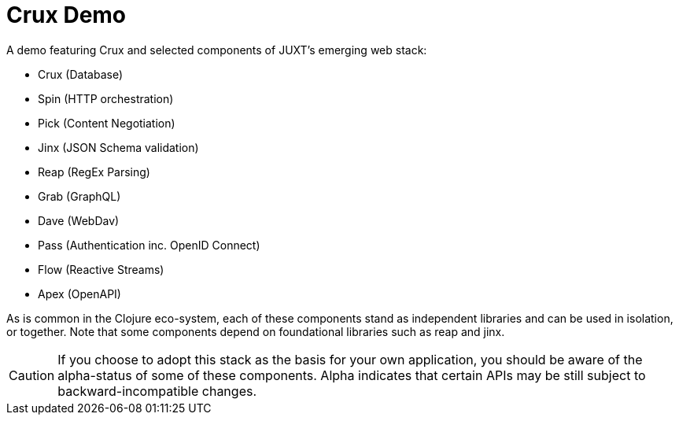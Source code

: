 = Crux Demo

A demo featuring Crux and selected components of JUXT's emerging web stack:

* Crux (Database)
* Spin (HTTP orchestration)
* Pick (Content Negotiation)
* Jinx (JSON Schema validation)
* Reap (RegEx Parsing)
* Grab (GraphQL)
* Dave (WebDav)
* Pass (Authentication inc. OpenID Connect)
* Flow (Reactive Streams)
* Apex (OpenAPI)

As is common in the Clojure eco-system, each of these components stand as
independent libraries and can be used in isolation, or together. Note that some
components depend on foundational libraries such as reap and jinx.

CAUTION: If you choose to adopt this stack as the basis for your own
application, you should be aware of the alpha-status of some of these
components. Alpha indicates that certain APIs may be still subject to
backward-incompatible changes.
